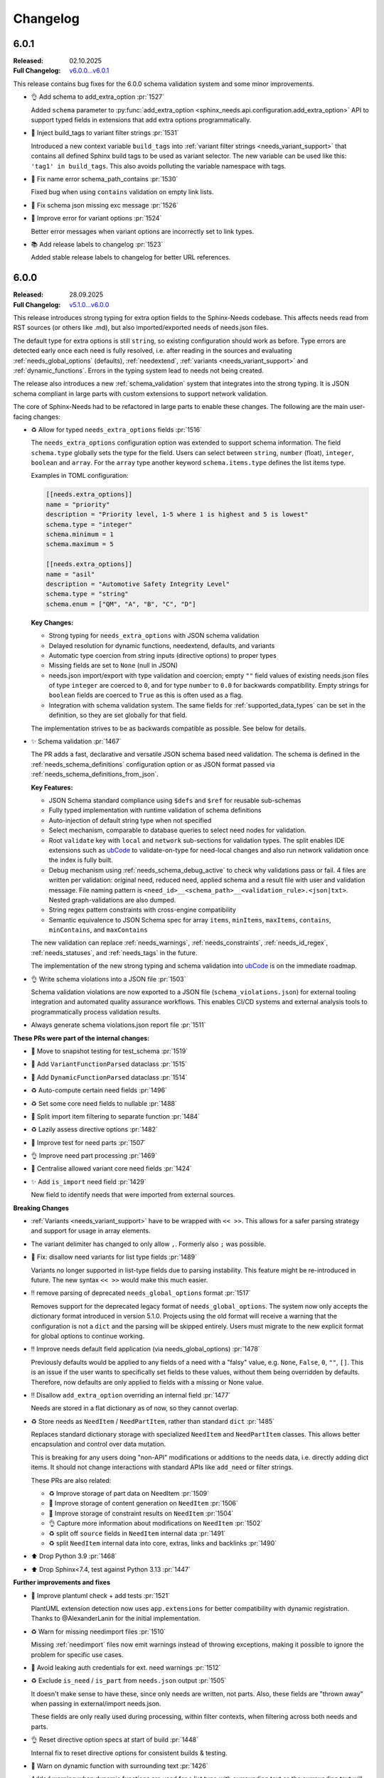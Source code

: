 .. _ubCode: https://ubcode.useblocks.com/

.. _changelog:

Changelog
=========

.. _`release:6.0.1`:

6.0.1
-----

:Released: 02.10.2025
:Full Changelog: `v6.0.0...v6.0.1 <https://github.com/useblocks/sphinx-needs/compare/6.0.0...02eb6e771a6cc39cc8875c9a77520c02135cc084>`__

This release contains bug fixes for the 6.0.0 schema validation system and some minor improvements.

- 👌 Add schema to add_extra_option :pr:`1527`

  Added ``schema`` parameter to
  :py:func:`add_extra_option <sphinx_needs.api.configuration.add_extra_option>`
  API to support typed fields in extensions that add extra options programmatically.

- 🐛 Inject build_tags to variant filter strings :pr:`1531`

  Introduced a new context variable ``build_tags`` into
  :ref:`variant filter strings <needs_variant_support>` that contains
  all defined Sphinx build tags to be used as variant selector.
  The new variable can be used like this: ``'tag1' in build_tags``.
  This also avoids polluting the variable namespace with tags.

- 🐛 Fix name error schema_path_contains :pr:`1530`

  Fixed bug when using ``contains`` validation on empty link lists.

- 🔧 Fix schema json missing exc message :pr:`1526`
- 🔧 Improve error for variant options :pr:`1524`

  Better error messages when variant options are incorrectly set to link types.

- 📚 Add release labels to changelog :pr:`1523`

  Added stable release labels to changelog for better URL references.

.. _`release:6.0.0`:

6.0.0
-----

:Released: 28.09.2025
:Full Changelog: `v5.1.0...v6.0.0 <https://github.com/useblocks/sphinx-needs/compare/5.1.0...fc765b4ea6fdf79ad146cf2ce66e084178de3a9f>`__

This release introduces strong typing for extra option fields to the Sphinx-Needs codebase.
This affects needs read from RST sources (or others like .md), but also imported/exported needs
of needs.json files.

The default type for extra options is still ``string``, so existing configuration should work
as before. Type errors are detected early once each need is fully resolved, i.e. after
reading in the sources and evaluating :ref:`needs_global_options` (defaults),
:ref:`needextend`, :ref:`variants <needs_variant_support>` and :ref:`dynamic_functions`.
Errors in the typing system lead to needs not being created.

The release also introduces a new :ref:`schema_validation` system that integrates
into the strong typing. It is JSON schema compliant in large parts with custom extensions
to support network validation.

The core of Sphinx-Needs had to be refactored in large parts to enable these changes.
The following are the main user-facing changes:

- ♻️ Allow for typed ``needs_extra_options`` fields :pr:`1516`

  The ``needs_extra_options`` configuration option was extended to support schema information.
  The field ``schema.type`` globally sets the type for the field. Users can select between
  ``string``, ``number`` (float), ``integer``, ``boolean`` and ``array``. For the ``array`` type
  another keyword ``schema.items.type`` defines the list items type.

  Examples in TOML configuration:

  .. code-block:: toml

     [[needs.extra_options]]
     name = "priority"
     description = "Priority level, 1-5 where 1 is highest and 5 is lowest"
     schema.type = "integer"
     schema.minimum = 1
     schema.maximum = 5

     [[needs.extra_options]]
     name = "asil"
     description = "Automotive Safety Integrity Level"
     schema.type = "string"
     schema.enum = ["QM", "A", "B", "C", "D"]

  **Key Changes:**

  - Strong typing for ``needs_extra_options`` with JSON schema validation
  - Delayed resolution for dynamic functions, needextend, defaults, and variants
  - Automatic type coercion from string inputs (directive options) to proper types
  - Missing fields are set to ``None`` (null in JSON)
  - needs.json import/export with type validation and coercion; empty ``""`` field values
    of existing needs.json files of type ``integer`` are coerced to ``0``, and for
    type ``number`` to ``0.0`` for backwards compatibility. Empty strings for ``boolean``
    fields are coerced to ``True`` as this is often used as a flag.
  - Integration with schema validation system. The same fields for :ref:`supported_data_types`
    can be set in the definition, so they are set globally for that field.

  The implementation strives to be as backwards compatible as possible. See below for details.

- ✨ Schema validation :pr:`1467`

  The PR adds a fast, declarative and versatile JSON schema based need validation.
  The schema is defined in the :ref:`needs_schema_definitions` configuration option or
  as JSON format passed via :ref:`needs_schema_definitions_from_json`.

  **Key Features:**

  - JSON Schema standard compliance using ``$defs`` and ``$ref`` for reusable sub-schemas
  - Fully typed implementation with runtime validation of schema definitions
  - Auto-injection of default string type when not specified
  - Select mechanism, comparable to database queries to select need nodes for validation.
  - Root ``validate`` key with ``local`` and ``network`` sub-sections for validation types.
    The split enables IDE extensions such as `ubCode`_ to validate-on-type for need-local
    changes and also run network validation once the index is fully built.
  - Debug mechanism using :ref:`needs_schema_debug_active` to check why validations pass or fail.
    4 files are written per validation: original need, reduced need, applied schema and
    a result file with user and validation message. File naming pattern is
    ``<need_id>__<schema_path>__<validation_rule>.<json|txt>``. Nested graph-validations are also
    dumped.
  - String regex pattern constraints with cross-engine compatibility
  - Semantic equivalence to JSON Schema spec for array ``items``, ``minItems``, ``maxItems``,
    ``contains``, ``minContains``, and ``maxContains``

  The new validation can replace :ref:`needs_warnings`, :ref:`needs_constraints`,
  :ref:`needs_id_regex`, :ref:`needs_statuses`, and :ref:`needs_tags` in the future.

  The implementation of the new strong typing and schema validation into `ubCode`_ is on the
  immediate roadmap.

- 👌 Write schema violations into a JSON file :pr:`1503`

  Schema validation violations are now exported to a JSON file (``schema_violations.json``)
  for external tooling integration and automated quality assurance workflows. This enables
  CI/CD systems and external analysis tools to programmatically process validation results.

- Always generate schema violations.json report file :pr:`1511`

**These PRs were part of the internal changes:**

- 🧪 Move to snapshot testing for test_schema :pr:`1519`
- 🔧 Add ``VariantFunctionParsed`` dataclass :pr:`1515`
- 🔧 Add ``DynamicFunctionParsed`` dataclass :pr:`1514`
- ♻️ Auto-compute certain need fields :pr:`1496`
- ♻️ Set some core need fields to nullable :pr:`1488`
- 🔧 Split import item filtering to separate function :pr:`1484`
- ♻️ Lazily assess directive options :pr:`1482`
- 🧪 Improve test for need parts :pr:`1507`
- 👌 Improve need part processing :pr:`1469`
- 🔧 Centralise allowed variant core need fields :pr:`1424`
- ✨ Add ``is_import`` need field :pr:`1429`

  New field to identify needs that were imported from external sources.

**Breaking Changes**

- :ref:`Variants <needs_variant_support>` have to be wrapped with ``<< >>``. This allows
  for a safer parsing strategy and support for usage in array elements.
- The variant delimiter has changed to only allow ``,``. Formerly also ``;`` was possible.
- 🐛 Fix: disallow need variants for list type fields :pr:`1489`

  Variants no longer supported in list-type fields due to parsing instability.
  This feature might be re-introduced in future.
  The new syntax ``<< >>`` would make this much easier.

- ‼️ remove parsing of deprecated ``needs_global_options`` format :pr:`1517`

  Removes support for the deprecated legacy format of
  ``needs_global_options``. The system now only accepts the dictionary format
  introduced in version 5.1.0. Projects using the old format will receive a warning
  that the configuration is not a ``dict`` and the parsing will be skipped entirely.
  Users must migrate to the new explicit format for global options to continue working.

- ‼️ Improve needs default field application (via needs_global_options) :pr:`1478`

  Previously defaults would be applied to any fields of a need with a "falsy" value,
  e.g. ``None``, ``False``, ``0``, ``""``, ``[]``. This is an issue if the user wants to
  specifically set fields to these values, without them being overridden by defaults.
  Therefore, now defaults are only applied to fields with a missing or None value.

- ‼️ Disallow ``add_extra_option`` overriding an internal field :pr:`1477`

  Needs are stored in a flat dictionary as of now, so they cannot overlap.

- ♻️ Store needs as ``NeedItem`` / ``NeedPartItem``, rather than standard ``dict`` :pr:`1485`

  Replaces standard dictionary storage with specialized ``NeedItem`` and ``NeedPartItem`` classes.
  This allows better encapsulation and control over data mutation.

  This is breaking for any users doing "non-API" modifications or additions to the needs data,
  i.e. directly adding dict items.
  It should not change interactions with standard APIs like ``add_need`` or filter strings.

  These PRs are also related:

  - ♻️ Improve storage of part data on NeedItem :pr:`1509`
  - 🔧 Improve storage of content generation on ``NeedItem`` :pr:`1506`
  - 🔧 Improve storage of constraint results on ``NeedItem`` :pr:`1504`
  - 👌 Capture more information about modifications on ``NeedItem`` :pr:`1502`
  - ♻️ split off ``source`` fields in ``NeedItem`` internal data :pr:`1491`
  - ♻️ split ``NeedItem`` internal data into core, extras, links and backlinks :pr:`1490`

- ⬆️ Drop Python 3.9 :pr:`1468`
- ⬆️ Drop Sphinx<7.4, test against Python 3.13 :pr:`1447`

**Further improvements and fixes**

- 🔧 Improve plantuml check + add tests :pr:`1521`

  PlantUML extension detection now uses ``app.extensions`` for better compatibility with dynamic
  registration. Thanks to @AlexanderLanin for the initial implementation.

- ♻️ Warn for missing needimport files :pr:`1510`

  Missing :ref:`needimport` files now emit warnings instead of throwing exceptions, making
  it possible to ignore the problem for specific use cases.

- 🐛 Avoid leaking auth credentials for ext. need warnings :pr:`1512`
- ♻️ Exclude ``is_need`` / ``is_part`` from ``needs.json`` output :pr:`1505`

  It doesn't make sense to have these, since only needs are written, not parts.
  Also, these fields are "thrown away" when passing in external/import needs.json.

  These fields are only really used during processing, within filter contexts, when filtering
  across both needs and parts.

- 👌 Reset directive option specs at start of build :pr:`1448`

  Internal fix to reset directive options for consistent builds & testing.

- 🐛 Warn on dynamic function with surrounding text :pr:`1426`

  Added warning when dynamic functions are used for a list type with surrounding text
  as the surrounding text will be silently ignored.

- Allow ``collapse`` and ``hide`` in ``needs_global_options`` :pr:`1456`
- 🔧 Allow template global_options :pr:`1454`
- 👌 Re-allow dynamic functions for ``layout`` field :pr:`1423`
- 🔧 Allow pre/post template ``global_options`` :pr:`1428`

**Minor documentation updates**

- 📚 Clarify c.this_doc() for needextend :pr:`1475`
- 📚 Fix needs_extra_links name :pr:`1501`
- 📚 Format configuration.rst :pr:`1473`
- 📚 Fix escape sequences :pr:`1470`

**Infrastructure**

- 🔧 benchmark group non win32 :pr:`1450`
- 🐛 Fix cyclic imports :pr:`1443`
- 🔧 Added yamlfmt pre-commit :pr:`1446`
- 🔧 Use ubuntu-latest in CI :pr:`1439`
- 📚 update tox version to py39 :pr:`1438`

.. _`release:5.1.0`:

5.1.0
-----

:Released: 06.03.2025
:Full Changelog: `v5.0.0...v5.1.0 <https://github.com/useblocks/sphinx-needs/compare/5.0.0...9ad91a92c68899f750081f6d683473080a567cad>`__

The :ref:`needs_global_options` configuration option has been updated to a new format,
to be more explicit and to allow for future improvements :pr:`1413`.
The old format is currently still supported, but will emit a warning.
Additionally, checks are put in place to ensure that the keys used are from the allowed set (:pr:`1410`).:

- any ``needs_extra_options`` field
- any ``needs_extra_links`` field
- ``status``
- ``layout``
- ``style``
- ``tags``
- ``constraints``

.. code-block:: python
   :caption: Old format

   needs_global_options = {
      "field1": "a",
      "field2": ("a", 'status == "done"'),
      "field3": ("a", 'status == "done"', "b"),
      "field4": [
         ("a", 'status == "done"'),
         ("b", 'status == "ongoing"'),
         ("c", 'status == "other"', "d"),
      ],
   }

.. code-block:: python
   :caption: New format

   needs_global_options = {
      "field1": {"default": "a"},
      "field2": {"predicates": [('status == "done"', "a")]},
      "field3": {
         "predicates": [('status == "done"', "a")],
         "default": "b",
      },
      "field4": {
         "predicates": [
               ('status == "done"', "a"),
               ('status == "ongoing"', "b"),
               ('status == "other"', "c"),
         ],
         "default": "d",
      },
   }

.. _`release:5.0.0`:

5.0.0
-----

:Released: 18.02.2025
:Full Changelog: `v4.2.0...v5.0.0 <https://github.com/useblocks/sphinx-needs/compare/4.2.0...5.0.0>`__

This release includes a number of changes,
to bring more clarity to the needs data structure and post-processing steps.
In most cases it should not be breaking,
but may be in some corner cases.

- ✨ Add ``c.this_doc()`` check for use in directive ``:filter:`` option :pr:`1393` and :pr:`1405`

  This allows for filtering of needs only in the same document as the
  directive itself, e.g.

  .. code-block:: rst

    .. needextend:: c.this_doc() and status is None
       :status: open

  This works for all common filtered directives, see :ref:`filter_current_page`

- ♻️ Remove ``full_title`` need field and only trim generated titles :pr:`1407`

  The existence of both ``title`` and ``full_title`` is confusing and unnecessary (in most cases these are equal), and so ``full_title`` is removed.

  Trimming (when :ref:`needs_max_title_length` is set) is now only applied to auto-generated titles,
  as per the documentation in :ref:`needs_title_from_content`

- ♻️ Make ``needextend`` argument declarative :pr:`1391`

  The argument for ``needextend`` can refer to either a single need ID or
  filter function.
  Currently, the format cannot be known until all needs have been
  processed, and it is resolved during post-processing.
  This is problematic for (a) user readability, (b) improving processing
  performance and issue feedback

  This PR slightly modifies the argument processing to allow for two
  "explicit" formats:

  - ``<ID>``, if the argument is enclosed in ``<>`` it is always processed as a single ID
  - ``"filter string"``, if the argument is enclosed in ``""`` it is always processed as a filter string

  See :ref:`needextend` for more information.

- ♻️ Remove back link manipulation from ``needextend`` :pr:`1386`

  Back links are computed at the end of the need post-processing, after
  ``needextend`` have been applied.

  Back links should always be in-sync with forward links, therefore it
  doesn't make sense to modify back links in this way.

- ♻️ Do not process dynamic functions on internal need fields :pr:`1387` and :pr:`1406`

  For most "internal" need fields it does not make sense that these would
  be dynamic, and anyway this would fail since their values are not string
  types.

  Dynamic function processing is now skipped, for core fields that
  should not be altered by the user.
  The following fields are allowed to contain dynamic functions:

  - ``status``
  - ``tags``
  - ``style``
  - ``constraints``
  - all ``needs_extra_options``
  - all ``needs_extra_links``
  - all ``needs_global_options``

- ♻️ Remove ``delete`` from internal needs and ``needs.json`` :pr:`1347`

  The ``:delete:`` option on a need directive deletes a need before
  creating/storing it, therefore it is impossible for it to be
  anything other than ``False``.
  Storing the field on a need is misleading, because it suggests that the
  need will be deleted, which is not possible with the current sphinx-needs logic.

- 👌 Add type warnings of extra options in external/import reads :pr:`1389`

  Currently, the value of all extra options is expected to be a string;
  other types are not supported in various aspects of sphinx-needs (such
  as ``needextend``, dynamic functions and filtering), and in-fact are
  already silently converted to strings during the reads.

  The warnings ``needs.mistyped_external_values`` and ``needs.mistyped_import_values`` are added for non-string values,
  for ``needs_external_needs`` and ``needimport`` sources respectively.

- 🔧 Synchronize list splitting behaviour in ``need`` and ``needextend`` directives :pr:`1385`

.. _`release:4.2.0`:

4.2.0
-----

:Released: 07.01.2025
:Full Changelog: `v4.1.0...v4.2.0 <https://github.com/useblocks/sphinx-needs/compare/4.1.0...4.2.0>`__

- ⬆️ Drop Python 3.8 and Sphinx 6
- ✨ Add :ref:`needs_import_keys` configuration :pr:`1379`
- 👌 Allow ``filter-func`` in ``needpie`` to have multiple dots in the import path :pr:`1350`
- 🐛 Make external paths relative to ``confdir``, not ``srcdir`` :pr:`1378`
- 🔧 Release needs data mutation lock at end of process :pr:`1359`
- 🔧 Add ``lineno`` to default output of ``needs.json`` :pr:`1346`

.. _`release:4.1.0`:

4.1.0
-----

:Released: 28.10.2024
:Full Changelog: `v4.0.0...v4.1.0 <https://github.com/useblocks/sphinx-needs/compare/4.0.0...4.1.0>`__

New
...

- ✨ Add `needs_from_toml` configuration :pr:`1337`

  Configuration can now be loaded from a TOML file, using the `needs_from_toml` configuration option.
  See :ref:`needs_from_toml` for more information.

- ✨ Allow configuring description of extra options in ``needs_extra_options`` :pr:`1338`

  The ``needs_extra_options`` configuration option now supports dict items with a ``name`` and ``description`` key,
  See :ref:`needs_extra_options` for more information.

Fixes
.....

- 🐛 Fix clickable links to needs in ``needflow``, when using the ``graphviz`` engine :pr:`1339`
- 🐛 Allow sphinx-needs to run without ``sphinxcontrib.plantuml`` installed :pr:`1328`
- 🔧 Remove some internal fields from needs layout :pr:`1330`
- 🔧 Merge defaults into user-defined configuration earlier (to avoid sphinx warnings) :pr:`1341`

.. _`release:4.0.0`:

4.0.0
-----

:Released: 09.10.2024
:Full Changelog: `v3.0.0...v4.0.0 <https://github.com/useblocks/sphinx-needs/compare/3.0.0...4.0.0>`__

Breaking Changes
................

This commit contains a number of breaking changes:

Improvements to filtering at scale
~~~~~~~~~~~~~~~~~~~~~~~~~~~~~~~~~~

For large projects, the filtering of needs in analytical directives such as :ref:`needtable`, :ref:`needuml`, etc, can be slow due to
requiring an ``O(N)`` scan of all needs to determine which to include.

To address this, the storage of needs has been refactored to allow for pre-indexing of common need keys, such as ``id``, ``status``, ``tags``, etc, after the read/collection phase.
Filter strings such as ``id == "my_id"`` are then pre-processed to take advantage of these indexes and allow for ``O(1)`` filtering of needs, see the :ref:`filter_string_performance` section for more information.

This change has required changes to the internal API and stricter control on the access to and modification of need data, which may affect custom extensions that modified needs data directly:

- Access to internal data from the Sphinx `env` object has been made private
- Needs data during the write phase is exposed with either the read-only :class:`.NeedsView` or :class:`.NeedsAndPartsListView`, depending on the context.
- Access to needs data, during the write phase, can now be achieved via :func:`.get_needs_view`
- Access to mutable needs should generally be avoided outside of the formal means, but for back-compatibility the following :external+sphinx:ref:`Sphinx event callbacks <events>` are now available:

  - ``needs-before-post-processing``: callbacks ``func(app, needs)`` are called just before the needs are post-processed (e.g. processing dynamic functions and back links)
  - ``needs-before-sealing``: callbacks ``func(app, needs)`` just after post-processing, and before the needs are changed to read-only

Additionally, to identify any long running filters,
the :ref:`needs_uml_process_max_time`, :ref:`needs_filter_max_time` and :ref:`needs_debug_filters` configuration options have been added.

Key changes were made in: 

- ♻️ Replace need dicts/lists with views (with fast filtering) in :pr:`1281`
- 🔧 split ``filter_needs`` func by needs type in :pr:`1276`
- 🔧 Make direct access to ``env`` attributes private in :pr:`1310`
- 👌 Move sorting to end of ``process_filters`` in :pr:`1257`
- 🔧 Improve ``process_filters`` function in :pr:`1256`
- 🔧 Improve internal API for needs access in :pr:`1255`
- 👌 Add ``needs_uml_process_max_time`` configuration in :pr:`1314`
- ♻️ Add ``needs_filter_max_time`` / ``needs_debug_filters``, deprecate ``export_id`` in :pr:`1309`

Improved warnings
~~~~~~~~~~~~~~~~~

sphinx-needs is designed to be durable and only except when absolutely necessary.
Any non-fatal issues during the build are logged as Sphinx warnings.
The warnings types have been improved and stabilised to provide more information and context, see :ref:`config-warnings` for more information.

Additionally, the :func:`.add_need` function will now only raise the singular exception :class:`.InvalidNeedException` for all need creation issues.

Key changes were made in:

- 👌 Warn on unknown need keys in external/import sources in :pr:`1316`
- ♻️  Extract ``generate_need`` from ``add_need`` & consolidate warnings in :pr:`1318`

Improved ``needs.json``
~~~~~~~~~~~~~~~~~~~~~~~

A  number of output need fields have been changed, to simplify the output.
Key changes were made in:

- 🔧  change type of need fields with ``bool | None`` to just ``bool`` in :pr:`1293`
- ♻️ Remove ``target_id`` core need field in :pr:`1315`
- ♻️ Output ``content`` in ``needs.json`` not ``description`` in :pr:`1312`
- 👌 Add ``creator`` key to ``needs.json`` in :pr:`1311`

Replacement of ``[[...]]`` and ``need_func`` in need content
~~~~~~~~~~~~~~~~~~~~~~~~~~~~~~~~~~~~~~~~~~~~~~~~~~~~~~~~~~~~

The parsing of the ``[[...]]`` dynamic function syntax in need content could cause confusion and unexpected behaviour.
This has been deprecated in favour of the new, more explicit :ref:`ndf role <ndf>`, which also deprecates the ``need_func`` role.

See :pr:`1269` and :pr:`1266` for more information.

Removed deprecation
~~~~~~~~~~~~~~~~~~~

The deprecated ``needfilter`` directive is now removed (:pr:`1308`)

New and improved features
.........................

- ✨ add ``tags`` option for ``list2need`` directive in :pr:`1296`
- ✨ Add ``ids`` option for ``needimport`` in :pr:`1292`
- 👌 Allow ``ref`` in ``needuml`` to handle need parts in :pr:`1222`
- 👌 Improve parsing of need option lists with dynamic functions in :pr:`1272`
- 👌 Improve warning for needextract incompatibility with external needs in :pr:`1325`
- 🔧 Set ``env_version`` for sphinx extension in :pr:`1313`

Bug Fixes
.........

- 🐛 Fix removal of ``Needextend`` nodes in :pr:`1298`
- 🐛 Fix ``usage`` numbers  in ``needreport`` in :pr:`1285`
- 🐛 Fix ``parent_need`` propagation from external/imported needs in :pr:`1286`
- 🐛 Fix ``need_part`` with multi-line content in :pr:`1284`
- 🐛 Fix dynamic functions in ``needextract`` need in :pr:`1273`
- 🐛 Disallow dynamic functions ``[[..]]`` in literal content in :pr:`1263`
- 🐛 fix parts defined in nested needs in :pr:`1265`
- 🐛 Handle malformed ``filter-func`` option value in :pr:`1254`
- 🐛 Pass ``needs`` to ``highlight`` filter of ``graphviz`` `needflow` in :pr:`1274`
- 🐛 Fix parts title for ``needflow`` with ``graphviz`` engine in :pr:`1280`
- 🐛 Fix ``need_count`` division by 0 in :pr:`1324`

.. _`release:3.0.0`:

3.0.0
-----

:Released: 28.08.2024
:Full Changelog: `v2.1.0...v3.0.0 <https://github.com/useblocks/sphinx-needs/compare/2.1.0...59cc6bf>`__

This release includes a number of new features and improvements, as well as some bug fixes.

Updated dependencies
....................

- sphinx: ``>=5.0,<8`` to ``>=6.0,<9``
- requests: ``^2.25.1`` to ``^2.32``
- requests-file: ``^1.5.1`` to ``^2.1``
- sphinx-data-viewer: ``^0.1.1`` to ``^0.1.5``

Documentation and CSS styling
..............................

The documentation theme has been completely updated, and a tutorial added.

To improve ``sphinx-needs`` compatibility across different Sphinx HTML themes,
the CSS for needs etc has been modified substantially, and so,
if you have custom CSS for your needs, you may need to update it.

See :ref:`install_theme` for more information on how to setup CSS for different themes,
and :pr:`1178`, :pr:`1181`, :pr:`1182` and :pr:`1184` for the changes.

``needflow`` improvements
..........................

The use of `Graphviz <https://graphviz.org/>`__ as the underlying engine for `needflow` diagrams, in addition to the default `PlantUML <http://plantuml.com>`__,
is now allowed via the global :ref:`needs_flow_engine` configuration option, or the per-diagram :ref:`engine <needflow_engine>` option.

The intention being to simplify and improve performance of graph builds, since ``plantuml`` has issues with JVM initialisation times and reliance on a third-party sphinx extension.

See :ref:`needflow` for more information,
and :pr:`1235` for the changes.

additional improvements:

- ✨ Allow setting an ``alt`` text for ``needflow`` images
- ✨ Allow creating a ``needflow`` from a ``root_id`` in :pr:`1186`
- ✨ Add ``border_color`` option for ``needflow`` in :pr:`1194`

``needs.json`` improvements
............................

A ``needs_schema`` is now included in the ``needs.json`` file (per version), which is a JSON schema for the data structure of a single need.

This includes defaults for each field, and can be used in combination with the :ref:`needs_json_remove_defaults` configuration option to remove these defaults from each individual need.

Together with the new automatic minifying of the ``needs.json`` file, this can reduce the file size by down to 1/8th of its previous size.

The :ref:`needs_json_exclude_fields` configuration option can also be used to modify the excluded need fields from the ``needs.json`` file,
and backlinks are now included in the ``needs.json`` file by default.

See :ref:`needs_builder_format` for more information,
and :pr:`1230`, :pr:`1232`, :pr:`1233` for the changes.

Additionally, the ``content_node``, ``content_id`` fields are removed from the internal need data structure (see :pr:`1241` and :pr:`1242`).

Additional improvements
.......................

- 👌 Capture filter processing times when using ``needs_debug_measurement=True`` in :pr:`1240`
- 👌 Allow ``style`` and ``color`` fields to be omitted for ``needs_types`` items and a default used in :pr:`1185`
- 👌 Allow ``collapse`` / ``delete`` / ``jinja_content`` directive options to be flags in :pr:`1188`
- 👌 Improve ``need-extend``; allow dynamic functions in lists in :pr:`1076`
- 👌 Add collapse button to ``clean_xxx`` layouts in :pr:`1187`

- 🐛 fix warnings for duplicate needs in parallel builds in :pr:`1223`
- 🐛 Fix rendering of ``needextract`` needs and use warnings instead of exceptions in :pr:`1243` and :pr:`1249`

.. _`release:2.1.0`:

2.1.0
-----

:Released: 08.05.2024
:Full Changelog: `v2.0.0...v2.1.0 <https://github.com/useblocks/sphinx-needs/compare/2.0.0...2.1.0>`__

Improvements
............

- 👌 Default to warning for missing ``needextend`` ID in :pr:`1066`
- 👌 Make ``needtable`` titles more permissive in :pr:`1102`
- 👌 Add ``filter_warning`` directive option, to replace default warning text in :pr:`1093`
- 👌 Improve and test github ``needservice`` directive in :pr:`1113`
- 👌 Improve warnings for invalid filters (add source location and subtype) in :pr:`1128`
- 👌 Exclude external needs from ``needs_id_regex`` check in :pr:`1108`
- 👌 Fail and emit warning on filters that do not return a boolean result in :pr:`964`
- 👌 Improve ``Need`` node creation and content parsing in :pr:`1168`
- 👌 Add loading message to ``permalink.html`` in :pr:`1081`
- 👌 Remove hard-coding of ``completion`` and ``duration`` need fields in :pr:`1127`

Bug fixes
.........

- 🐛 Image layout function in :pr:`1135`
- 🐛 Centralise splitting of need ID in :pr:`1101`
- 🐛 Centralise need missing link reporting in :pr:`1104`

Internal improvements
......................

- 🔧 Use future annotations in all modules in :pr:`1111`
- 🔧 Replace black/isort/pyupgrade/flake8 with ruff in :pr:`1080`

- 🔧 Add better typing for ``extra_links`` config variable in :pr:`1131`
- 🔧 Centralise need parts creation and strongly type needs in :pr:`1129`
- 🔧 Fix typing of need docname/lineno in :pr:`1134`
- 🔧 Type ``ExternalSource`` config dict in :pr:`1115`
- 🔧 Enforce type checking in ``needuml.py`` in :pr:`1116`
- 🔧 Enforce type checking in ``api/need.py`` in :pr:`1117`
- 🔧 Add better typing for ``global_options`` config variable in :pr:`1120`

- 🔧 Move dead link need fields to internals in :pr:`1119`
- 🔧 Remove usage of ``hide_status`` and ``hide_tags`` in :pr:`1130`
- 🔧 Remove ``hidden`` field from ``extra_options`` in :pr:`1124`
- 🔧 Remove ``constraints`` from ``extra_options`` in :pr:`1123`
- 🔧 Remove use of deprecated ``needs_extra_options`` as ``dict`` in :pr:`1126`

.. _`release:2.0.0`:

2.0.0
-----

:Released: 13.11.2023
:Full Changelog: `1.3.0...v2.0.0 <https://github.com/useblocks/sphinx-needs/compare/1.3.0...faba19e>`__

This release is focussed on improving the internal code-base and its build time performance, as well as improved build warnings and other functionality improvements / fixes.  

Changed
.......

* Add Sphinx 7 support and drop Python 3.7 (:pr:`1056`).
  Sphinx 5, 6, 7 and Python 3.8 to 3.11 are now fully supported and tested.
* The ``matplotlib`` dependency (for ``needbar`` and ``needpie`` plots) is now optional, and should be installed with ``sphinx-needs[plotting]``, see :ref:`installation`  (:pr:`1061`)
* The ``NeedsBuilder`` format name is changed to ``needs`` (:pr:`978`)

New
...

* Added Builder :ref:`needs_id_builder` and config option :ref:`needs_build_json_per_id` in ``conf.py`` (:pr:`960`)
* Added ``needs_reproducible_json`` config option for the needs builder, see :ref:`needs_build_json` (:pr:`1065`)
* Added error messages for constraint failures (:pr:`1036`)

Improved
........

Performance: 

* General performance improvement (up to 50%) and less memory consumption (~40%).
* ``external_needs`` now uses cached templates to save generation time.
* Improved performance for :ref:`needextend` with single needs.
* Improved performance by memoizing the inline parse in ``build_need`` (:pr:`968`)
* Remove ``deepcopy`` of needs data (:pr:`1033`)
* Optimize ``needextend`` filter_needs usage (:pr:`1030`)
* Improve performance of needs builders by skipping document post-transforms (:pr:`1054`)

Other:

* Improve sphinx warnings (:pr:`975`, :pr:`982`)
  All warnings are now suffixed with ``[needs]``, and can be suppressed (see `suppress_warnings <https://www.sphinx-doc.org/en/master/usage/configuration.html#confval-suppress_warnings>`_)
* Improve logging for static file copies (:pr:`992`)
* Improve removal of hidden need nodes (:pr:`1013`)
* Improve ``process_constraints`` function (:pr:`1015`)
* Allow ``needextend`` directive to use dynamic functions (:pr:`1052`)
* Remove some unnecessary keys from output ``needs.json`` (:pr:`1053`)

Fixed
.....

* Fix gantt chart rendering (:pr:`984`)
* Fix ``execute_func`` (:pr:`994`)
* Fix adding sections to hidden needs (:pr:`995`)
* Fix ``NeedImport`` logic (:pr:`1006`)
* Fix creation of need title nodes (:pr:`1008`)
* Fix logic for ``process_needextend`` function (:pr:`1037`)
* Fix usage of reST syntax in prefix parameter of meta (:pr:`1046`)

Internal
........

* 🔧 Centralise access to sphinx-needs config to ``NeedsSphinxConfig``  (:pr:`998`)
* 🔧 Centralise sphinx ``env`` data access to ``SphinxNeedsData`` (:pr:`987`)
* 🔧 Consolidate needs data post-processing into ``post_process_needs_data`` function  (:pr:`1039`)
* 🔧 Add strict type checking (:pr:`1000`, :pr:`1002`, :pr:`1042`)
* 🔧 Replace ``Directive`` with ``SphinxDirective`` (:pr:`986`)
* 🔧 Remove ``unwrap`` function (:pr:`1017`)
* 🔧 Add ``remove_node_from_tree`` utility function (:pr:`1063`)
* ♻️ Refactor needs post-processing function signatures (:pr:`1040`)

* 📚 Simplify Sphinx-Needs docs builds (:pr:`972`)
* 📚 Always use headless plantuml (:pr:`983`)
* 📚 Add intersphinx (:pr:`991`)
* 📚 Add outline of extension logic (:pr:`1012`)
* 📚 Fixed extra links example (:pr:`1016`)

* 🧪 Remove boilerplate from test build ``conf.py`` files (:pr:`989`, :pr:`990`)
* 🧪 Add headless java to test builds (:pr:`988`)
* 🧪 Add snapshot testing (:pr:`1019`, :pr:`1020`, :pr:`1059`)
* 🧪 Make documentation builds fail on warnings (:pr:`1005`)
* 🧪 Add testing of JS scripts using Cypress integrated into PyTest (:pr:`1051`)
* 🧪 Add code coverage to CI testing (:pr:`1067`)

.. _`release:1.3.0`:

1.3.0
-----
Released: 16.08.2023

* Improvement: Configuration option :ref:`needs_debug_measurement` added, which creates a runtime report
  for debugging purposes.
  (:pr:`917`)
* Bugfix: Replace hardcoded `index` with config value `root_doc`.
  (:pr:`877`)
* Bugfix: Fix unbounded memory usage in pickle environment.
  (:pr:`912`)
* Bugfix: Supports "None" body in Github services.
  (:issue:`903`)
* Removed esbonio for :ref:`ide`.
* Removed configuration option **needs_ide_snippets_id** to support custom need ID for :ref:`ide` snippets.
* Removed configuration **needs_ide_directive_snippets** to support custom directive snippets for IDE features.
* Provided new IDE support option: VsCode extension
  `Sphinx-Needs-VsCode <https://marketplace.visualstudio.com/items?itemName=useblocks.sphinx-needs-vscode>`_.
* Improvement: Added configuration option :ref:`needs_report_dead_links`, which can deactivate log messages of
  outgoing dead links.
  (:issue:`920`)
* Improvement: Configuration option :ref:`needs_allow_unsafe_filters` added, which allows unsafe filter for
  :ref:`filter_func`.
  (:issue:`831`)

.. _`release:1.2.2`:

1.2.2
-----
Released: 08.02.2023

* Bugfix: Changed needed version of jsonschema-lib to be not so strict.
  (:pr:`871`)

.. _`release:1.2.1`:

1.2.1
-----
Released: 08.02.2023

* Bugfix: Fixed pygls version compatibility.
  (:pr:`867`,
  :pr:`865`)

.. _`release:1.2.0`:

1.2.0
-----
Released: 24.01.2023

* Bugfix: Allowing newer versions of jsonschema.
  (:pr:`848`)
* Improvement: Adds :ref:`list2need` directive, which allows to create simple needs from list.
  (:issue:`854`)

.. _`release:1.1.1`:

1.1.1
-----
Released: 21.12.2022

* Bugfix: Removed outdated JS codes that handles the collapse button.
  (:issue:`840`)
* Improvement: Write autogenerated images into output folder
  (:issue:`413`)
* Improvement: Added vector output support to need figures.
  (:issue:`815`).
* Improvement: Introduce the jinja function `ref` for :ref:`needuml`.
  (:issue:`789`)
* Bugfix: Needflow fix bug in child need handling.
  (:issue:`785`).
* Bugfix: Needextract handles image and download directives correctly.
  (:issue:`818`).
* Bugfix: Needextract handles substitutions correctly.
  (:issue:`835`).

.. _`release:1.1.0`:

1.1.0
-----
Released: 22.11.2022

* Bugfix: Expand/Collapse button does not work.
  (:issue:`795`).
* Bugfix: `singlehtml` and `latex` related builders are working again.
  (:issue:`796`).
* Bugfix: Needextend throws the same information 3 times as part of a single warning.
  (:issue:`747`).
* Improvement: Memory consumption and runtime improvements
  (:issue:`790`).
* Improvement: Obfuscate HTTP authentication credentials from log output.
  (:issue:`759`)
* Bugfix: needflow: nested needs on same level throws PlantUML error.
  (:issue:`799`)

.. _`release:1.0.3`:

1.0.3
-----
Released: 08.11.2022


* Improvement: Fixed :ref:`needextend` error handling by adding a strict-mode option to it.
  (:issue:`747`)
* Improvement: Fixed issue with handling needs-variants by default.
  (:issue:`776`)
* Improvement: Performance fix needs processing.
  (:issue:`756`)
* Improvement: Performance fix for needflow.
  (:issue:`760`)
* Improvement: Fixed rendering issue with the debug layout.
  (:issue:`721`)
* Improvement: Added :ref:`needs_show_link_id`.
* Improvement: Supported arguments as filter string for :ref:`needextract`.
  (:issue:`688`)
* Improvement: Added :ref:`needs_render_context` configuration option which enables you to use custom data as the
  context when rendering Jinja templates or strings.
  (:issue:`704`)
* Improvement: Supported ``target_url`` for :ref:`needs_external_needs`.
  (:issue:`701`)
* Bugfix: Fixed needuml key shown in need meta data by providing internal need option `arch`.
  (:issue:`687`)
* Improvement: Included child needs inside their parent need for :ref:`needflow`.
  (:issue:`714`)
* Improvement: Supported generate need ID from title with :ref:`needs_id_from_title`.
  (:issue:`692`)
* Improvement: Supported download ``needs.json`` for :ref:`needimport`.
  (:issue:`715`)
* Bugfix: Fixed import() be included in needarch.
  (:issue:`730`)
* Bugfix: Needuml: uml() call circle leads to an exception :ref:`needarch_ex_loop`.
  (:issue:`731`)
* Improvement: needarch provide need() function to get "need data".
  (:issue:`732`)
* Improvement: needuml - flow() shall return plantuml text without newline.
  (:issue:`737`)
* Bugfix: Needuml used but "sphinxcontrib.plantuml" not installed leads to exception
  (:issue:`742`)
* Improvement: better documentation of mixing orientation and coloring in needs_extra_links
  (:issue:`764`)
* Bugfix: Needarch: Fixed import() function to work with new implemented flow() (#737).
  (:issue:`752`)
* Bugfix: Needtable: generate id for nodes.table
  (:issue:`434`)
* Improvement: Updated pantuml in test folder to same version as in doc folder
  (:issue:`765`)

.. _`release:1.0.2`:

1.0.2
-----
Released: 22.09.2022


* Improvement: Added support for variants handling for need options.
  (:issue:`671`)
* Improvement: Added Jinja support for need content via the :ref:`jinja_content` option.
  (:issue:`678`)
* Improvement: Added checks and warnings for :ref:`needimport` and :ref:`needs_external_needs`.
  (:issue:`624`)
* Improvement: Support for :ref:`needs_string_links` in :ref:`needtable`.
  (:issue:`535`)
* Improvement: Added `key` option for :ref:`needuml`.
* Bugfix: Removed default setting `allowmixing` for :ref:`needuml`.
  (:issue:`649`)
* Bugfix: Fixed the collapse button issue for needs including nested needs.
  (:issue:`659`)
* Bugfix: Fixed :ref:`needextract` filter options issue involved with :ref:`need_part`.
  (:issue:`651`)
* Improvement: Added `save` option for :ref:`needuml`.
* Improvement: Added builder :ref:`needumls_builder` and config option :ref:`needs_build_needumls` in `conf.py`.
* Improvement: Added `filter` function for :ref:`needuml`.
* Improvement: Renamed jinja function `need` to `flow` for :ref:`needuml`.
* Improvement: Added directive :ref:`needarch`.
* Improvement: Added configuration option **needs_ide_snippets_id** to support custom need ID for :ref:`ide` snippets.
* Improvement: Provides jinja function :ref:`needarch_jinja_import` for :ref:`needarch` to execute :ref:`needuml_jinja_uml`
  automatically for all the links defined in the need :ref:`need_links` options.
* Improvement: Added configuration **needs_ide_directive_snippets** to support custom directive snippets for IDE features.
  (:issue:`640`)
* Bugfix: Updated pip install URLs in Dockerfile.
  (:issue:`673`)
* Improvement: Providing IDE features support for **ide_myst**.

.. _`release:1.0.1`:

1.0.1
-----
Released: 11.07.2022

* Notice: **Sphinx <5.0 is no longer supported.**
* Notice: **Docutils <0.18.1 is no longer supported.**
* Improvement: Provides :ref:`needuml` for powerful, reusable Need objects.
* Improvement: Provides :ref:`needreport` for documenting configuration used in a **Sphinx-Needs** project's **conf.py**.
* Improvement: Provides initial support for Sphinx-Needs IDE language features.
  (:pr:`584`)
* Improvement: Support snippet for auto directive completion for Sphinx-Needs IDE language features.
* Improvement: Added `show_top_sum` to :ref:`Needbar <needbar>` and make it possible to rotate the bar labels.
  (:issue:`516`)
* Improvement: Added `needs_constraints` option. Constraints can be set for individual needs and describe properties
  a need has to meet.
* Improvement: Added customizable link text of :ref:`Need <needref>`.
  (`#439 <https://github.com/useblocks/sphinx-needs/discussions/439>`_)
* Bugfix: Fixed lsp needs.json path check.
  (:issue:`603`,
  :issue:`633`)
* Bugfix: Support embedded needs in embedded needs.
  (:issue:`486`)
* Bugfix: Correct references in :ref:`needtables <needtable>` to be external or internal instead of always external.
* Bugfix: Correct documentation and configuration in :ref:`need_tags` to *list* type.
* Bugfix: Handle overlapping labels in :ref:`needpie`.
  (:issue:`498`)
* Bugfix: :ref:`needimport` uses source-folder for relative path calculation (instead of confdir).

.. _`release:0.7.9`:

0.7.9
-----
Released: 10.05.2022

* Improvement: Add permanent link layout function.
  (:issue:`390`)
* Improvement: Support for **Sphinx-Needs** Docker Image.
  (:issue:`531`)
* Bugfix: :ref:`needextract` not correctly rendering nested :ref:`needs <need>`.
  (:issue:`329`)

.. _`release:0.7.8`:

0.7.8
-----
Released: 29.03.2022

* Improvement: Provides line number info for needs node.
  (:issue:`499`)
* Bugfix: :ref:`needpie` causing a crash in some cases on newer matplotlib versions.
  (:issue:`513`,
  :issue:`517`)
* Bugfix: :ref:`needpie` takes need-parts in account for filtering.
  (:issue:`514`)
* Bugfix: Empty and invalid ``need.json`` files throw user-friendly exceptions.
  (:issue:`441`)

.. _`release:0.7.7`:

0.7.7
-----
Released: 04.03.2022

* Bugfix: ``need`` role supporting lower and upper IDs.
  (:issue:`508`)
* Bugfix: Correct image registration to support build via Sphinx API.
  (:issue:`505`)
* Bugfix: Correct css/js file registration on windows.
  (:issue:`455`)

.. _`release:0.7.6`:

0.7.6
-----
Released: 28.02.2022

* Improvement: :ref:`filter_func` support arguments.
  (:issue:`429`)
* Improvement: Adds :ref:`needs_build_json` config option to build ``needs.json`` in parallel to other output formats.
  (:issue:`485`)
* Improvement: Migrate tests to Pytest and Sphinx internal testing structure.
  (:issue:`471`)
* Bugfix: :ref:`needs_builder` supports incremental build (no doctree deletion).
  (:issue:`481`)
* Bugfix: :ref:`needs_external_needs` working with :ref:`role_need`.
  (:issue:`483`)

.. _`release:0.7.5`:

0.7.5
-----
Released: 21.01.2022

* Improvement: :ref:`needbar` is introduced
  (:issue:`452`)
* Improvement: :ref:`needs_external_needs` supports relative path for ``base_url``.
* Improvement: ``needs.json`` schema gets checked during a :ref:`needimport`
  (:issue:`456`)
* Improvement: Supports :ref:`filter_func` for :ref:`needpie`
  (:issue:`400`)
* Bugfix: Changed :ref:`needgantt` strftime format string according to C89 defined value.
  (:issue:`445`)
* Bugfix: :ref:`needpie` option :legend: is correctls rendered
  (:issue:`448`)
* Bugfix: :ref:`needpie` figures are closed after creation, to free memory and suppress matplotlib warning
  (:issue:`450`)
* Bugfix: Added implementation for simple_footer grid in Layouts Grids
  (:issue:`457`)
* Bugfix: Changed :ref:`needs_external_needs` Fix issue when loading needs from URL.
  (:issue:`459`)
* Bugfix: Changed :ref:`needs_external_needs` getting from URL was using parameter related to local file.
  (:issue:`458`)

.. _`release:0.7.4`:

0.7.4
-----
Released: 30.11.2021

* Improvement: Adds :ref:`needservice_debug` flag for :ref:`needservice`.
* Improvement: Better css table handling.
* Improvement: Adds :ref:`needtable_class` to :ref:`needtable` to set own css classes for tables.
  (:issue:`421`)
* Improvement: Adds :ref:`needs_string_links` to support easy string2link transformations.
  (:issue:`404`)
* Improvement: Adds :ref:`needtable_colwidths` to :ref:`needtable` directive, to allow the definition of column widths.
  (:issue:`402`)

.. _`release:0.7.3`:

0.7.3
-----
Released: 08.11.2021

* Improvement: Schema check for ``need.json`` files implemented.
* Improvement: New option for ``needtable`` and co: :ref:`filter_func`, which allows to reference and use python code
  as filter code from external files
  (:issue:`340`)
* Bugfix: Fixed :ref:`needs_builder` handling warnings about missing needs.json when :ref:`needs_file` not configured
  (:issue:`340`)
* Bugfix: unstable build with :ref:`needs_external_needs`
  (:issue:`399`)
* Bugfix: :ref:`needs_external_needs` reads external need status now and warnings gets not checked for
  :ref:`needs_external_needs`
  (:issue:`375`)

.. _`release:0.7.2`:

0.7.2
-----
Released: 08.10.2021

* Improvement: New config option :ref:`needs_builder_filter` to define a filter for the needs builder.
  (:issue:`342`)
* Improvement: Added option ``json_path`` for :ref:`needs_external_needs` to support external needs from local ``needs.json`` files.
  (:issue:`339`)
* Improvement: Providing :ref:`needs_table_classes` to allow to set custom table css classes, to better support
  themes like ReadTheDocs.
  (:issue:`305`)
* Improvement: Supporting user defined filter code function for :ref:`needs_warnings`
  (:issue:`345`)
* Improvement: Supporting caption for :ref:`needtable`
  (:issue:`348`)
* Improvement: New config option :ref:`needs_filter_data` to allow to use custom data inside a :ref:`filter_string`
  (:issue:`317`)
* Improvement: API to register warnings
  (:issue:`343`)
* Bugfix: Scrolling tables improved and ReadTheDocs Tables fixed
  (:issue:`305`)
* Bugfix: :ref:`needtable` need parts 'id' column is not linked
  (:issue:`336`)
* Bugfix: :ref:`needtable` need parts 'incoming' column is empty
  (:issue:`336`)
* Bugfix: :ref:`needs_warnings` not written to error log.
  (:issue:`344`)
* Improvement: Providing :ref:`needs_warnings_always_warn` to raise sphinx-warnings for each not passed :ref:`needs_warnings`.
  (:issue:`344`)
* Bugfix: :ref:`needimport` relative path not consistent to Sphinx default directives.
  (:issue:`351`)

.. _`release:0.7.1`:

0.7.1
-----
Released: 21.07.2021

* Improvement: Support for parallel sphinx-build when using ``-j`` option
  (:issue:`319`)
* Improvement: Better ``eval()`` handling for filter strings
  (:issue:`328`)
* Improvement: Internal :ref:`performance measurement <performance>` script
* Improvement: :ref:`Profiling support <profiling>` for selected functions

.. _`release:0.7.0`:

0.7.0
-----
Released: 06.07.2021

* Improvement: Providing :ref:`needs_external_needs` to allow usage and referencing of external needs.
  (:issue:`137`)
* Improvement: New directive :ref:`needextend` to modify or extend existing needs.
  (:issue:`282`)
* Improvement: Allowing :ref:`needtable_custom_titles` for :ref:`needtable`.
  (:issue:`299`)
* Bugfix: :ref:`needextend` does not support usage of internal options.
  (:issue:`318`)
* Bugfix: :ref:`needtable` shows attributes with value ``False`` again.
* Bugfix: ``:hide:`` and ``:collapse: True`` are working inside :ref:`needimport`.
  (:issue:`284`,
  :issue:`294`)
* Bugfix: :ref:`needpie` amount labels get calculated correctly.
  (:issue:`297`)

.. _`release:0.6.3`:

0.6.3
-----
Released: 18.06.2021

* Improvement: Dead links (references to not found needs) are supported and configurable by :ref:`allow_dead_links`.
  (:issue:`116`)
* Improvement: Introducing :ref:`need_func` to execute :ref:`dynamic_functions` inline.
  (:issue:`133`)
* Improvement: Support for :ref:`!multiline_option` in templates.
* Bugfix: needflow: links  for need-parts get correctly calculated.
  (:issue:`205`)
* Bugfix: CSS update for ReadTheDocsTheme to show tables correctly.
  (:issue:`263`)
* Bugfix: CSS fix for needtable :ref:`needtable_style_row`.
  (:issue:`195`)
* Bugfix: ``current_need`` var is accessible in all need-filters.
  (:issue:`169`)
* Bugfix: Sets defaults for color and style of need type configuration, if not set by user.
  (:issue:`151`)
* Bugfix: :ref:`needtable` shows horizontal scrollbar for tables using datatables style.
  (:issue:`271`)
* Bugfix: Using ``id_complete`` instead of ``id`` in filter code handling.
  (:issue:`156`)
* Bugfix: Dynamic Functions registration working for external extensions.
  (:issue:`288`)

.. _`release:0.6.2`:

0.6.2
-----
Released: 30.04.2021

* Improvement: Parent needs of nested needs get collected and are available in filters.
  (:issue:`249`)
* Bugfix: Copying static files during sphinx build is working again.
  (:issue:`252`)
* Bugfix: Link function for layouts setting correct text.
  (:issue:`251`)

.. _`release:0.6.1`:

0.6.1
-----
Released: 23.04.2021

* Support: Removes support for Sphinx version <3.0 (Sphinx 2.x may still work, but it gets not tested).
* Improvement: Internal change to poetry, nox and github actions.
  (:issue:`216`)
* Bugfix: Need-service calls get mocked during tests, so that tests don't need reachable external services any more.
* Bugfix: No warning is thrown any more, if :ref:`needservice` can't find a service config in **conf.py**
  (:issue:`168`)
* Bugfix: Needs nodes get ``ids`` set directly, to avoid empty ids given by sphinx or other extensions for need-nodes.
  (:issue:`193`)
* Bugfix: :ref:`needimport` supports extra options and extra fields.
  (:issue:`227`)
* Bugfix: Checking for ending `/` of given github api url.
  (:issue:`187`)
* Bugfix: Using correct indention for pre and post_template function of needs.
* Bugfix: Certain log message don't use python internal `id` any more.
  (:issue:`225`)
* Bugfix: JS-code for meta area collapse is working again.
  (:issue:`242`)

.. _`release:0.6.0`:

0.6.0
-----

* Improvement: Directive :ref:`needservice` added, which allow to include data from external services like Jira or github.
  See also :ref:`services`
  (:issue:`163`)
* Improvement: :ref:`github_service` added to fetch issues, pr or commits from GitHub or GitHub Enterprise.
* Bugfix: Role :ref:`role_need_outgoing` shows correct link instead of *None*
  (:issue:`160`)

.. _`release:0.5.6`:

0.5.6
-----

* Bugfix: Dynamic function registration via API supports new internal function handling
  (:issue:`147`)
* Bugfix: Deactivated linked gantt elements in :ref:`needgantt`, as PlantUML does not support them in its
  latest version (not beta).

.. _`release:0.5.5`:

0.5.5
-----
* Improvement: Added :ref:`needsequence` directive. (:issue:`144`)
* Improvement: Added :ref:`needgantt` directive. (:issue:`146`)
* Improvement: Added two new need-options: :ref:`need_duration` and :ref:`need_completion`
* Improvement: Configuration option :ref:`needs_duration_option` and :ref:`needs_completion_option` added
* Bugfix: Using of `tags.has() <https://www.sphinx-doc.org/en/master/usage/configuration.html#conf-tags>`_ in
  **conf.py** does not raise an exception any more. (:issue:`142`)
* Improvement: Clean up of internal configuration handling and avoiding needs_functions to get pickled by sphinx.

.. _`release:0.5.4`:

0.5.4
-----
* Improvement: Added options :ref:`need_pre_template` and :ref:`need_post_template` for needs. (:issue:`139`)
* Bugfix: Setting correct default value for :ref:`needs_statuses` (:issue:`136`)
* Bugfix: Dynamic functions can be used in links (text and url) now.

.. _`release:0.5.3`:

0.5.3
-----
* Improvement: Added ``transparent`` for transparent background to needflow configurations.
* Improvement: :ref:`needflow` uses directive argument as caption now.
* Improvement: Added option :ref:`needflow_align` to align needflow images.
* Improvement: Added option :ref:`needflow_scale` to scale needflow images. (:issue:`127`)
* Improvement: Added option :ref:`needflow_highlight` to :ref:`needflow`. (:issue:`128`)
* Improvement: :ref:`need_count` supports :ref:`ratio calculation <need_count_ratio>`. (:issue:`131`)
* Improvement: :ref:`needlist`, :ref:`needtable` and :ref:`needflow` support :ref:`filter_code`. (:issue:`132`)
* Improvement: :ref:`needflow` caption is a link to the original image file. (:issue:`129`)
* Bugfix: :ref:`need_template` can now be set via :ref:`needs_global_options`.
* Bugfix: Setting correct urls for needs in :ref:`needflow` charts.
* Bugfix: Setting correct image candidates (:issue:`134`)

.. _`release:0.5.2`:

0.5.2
-----
* Improvement: **Sphinx-Needs** configuration gets checked before build. (:issue:`118`)
* Improvement: ``meta_links_all`` :ref:`layout function <layout_functions>` now supports an exclude parameter
* Improvement: :ref:`needflow`'s :ref:`connection line and arrow type <needflow_style_start>` can be configured.
* Improvement: Configurations added for :ref:`needflow`. Use :ref:`needs_flow_configs` to define them and :ref:`needflow_config` for activation.
* Improvement: :ref:`needflow` option :ref:`needflow_debug` added, which prints the generated PlantUML code after the flowchart.
* Improvement: Supporting Need-Templates by providing need option :ref:`need_template` and
  configuration option :ref:`needs_template_folder`. (:issue:`119`)
* Bugfix: :ref:`needs_global_options` handles None values correctly. ``style`` can now be set.
* Bugfix: :ref:`needs_title_from_content` takes ``\n`` and ``.`` as delimiter.
* Bugfix: Setting css-attribute ``white-space: normal`` for all need-tables, which is set badly in some sphinx-themes.
  (Yes, I'm looking at you *ReadTheDocs theme*...)
* Bugfix: ``meta_all`` :ref:`layout function <layout_functions>` also outputs extra links and the `no_links`
  parameter now works as expected
* Bugfix: Added need-type as css-class back on need. Css class name is ``needs_type_(need_type attribute)``.
  (:issue:`124`)
* Bugfix: Need access inside list comprehensions in :ref:`filter_string` is now working.

.. _`release:0.5.1`:

0.5.1
-----
* Improvement: Added :ref:`needextract` directive to mirror existing needs for special outputs. (:issue:`66`)
* Improvement: Added new styles ``discreet`` and ``discreet_border``.
* Bugfix: Some minor css fixes for new layout system.

.. _`release:0.5.0`:

0.5.0
-----

* Improvement: Introduction of needs :ref:`layouts_styles`.
* Improvement: Added config options :ref:`needs_layouts` and :ref:`needs_default_layout`.
* Improvement: Added :ref:`needpie` which draws pie-charts based on :ref:`filter_string`.
* Improvement: Added config option :ref:`needs_warnings`. (:issue:`110`)
* Bugfix: Need css style name is now based on need-type and not on the longer, whitespace-containing type name.
  Example: ``need-test`` instead of not valid ``need-test case``. (:issue:`108`)
* Bugfix: No more exception raise if ``copy`` value not set inside :ref:`needs_extra_links`.
* Improvement: Better log message, if required id is missing. (:issue:`112`)
* Removed: Configuration option :ref:`!needs_collapse_details`. This is now realized by :ref:`layouts`.
* Removed: Configuration option :ref:`!needs_hide_options`. This is now realized by :ref:`layouts`.
* Removed: Need option :ref:`!need_hide_status`. This is now realized by :ref:`layouts`.
* Removed: Need option :ref:`!need_hide_tags`. This is now realized by :ref:`layouts`.

**WARNING**: This version changes a lot the html output and therefore the needed css selectors. So if you are using
custom css definitions you need to update them.

.. _`release:0.4.3`:

0.4.3
-----

* Improvement: Role :ref:`role_need` supports standard sphinx-ref syntax. Example: ``:need:`custom name <need_id>```
* Improvement: Added :ref:`global_option_filters` to set values of global options only under custom circumstances.
* Improvement: Added sorting to :ref:`needtable`. See :ref:`needtable_sort` for details.
* Improvement: Added dynamic function :ref:`links_content` to calculated links to other needs automatically from need-content.
  (:issue:`98`)
* Improvement: Dynamic function :ref:`copy` supports uppercase and lowercase transformation.
* Improvement: Dynamic function :ref:`copy` supports filter_string.
* Bugfix: Fixed corrupted :ref:`dynamic_functions` handling for ``tags`` and other list options.
  (:issue:`100`)
* Bugfix: Double entries for same need in :ref:`needtable` fixed. (:issue:`93`)

.. _`release:0.4.2`:

0.4.2
-----

* Improvement: Added ``signature`` information to need-object. Usable inside :ref:`filter_string`.
  Mainly needed by `Sphinx-Test-Reports <https://sphinx-test-reports.readthedocs.io/en/latest/>`_ to link imported
  test cases to needs documented by
  `sphinx-autodoc <https://www.sphinx-doc.org/en/master/usage/extensions/autodoc.html>`_.

.. _`release:0.4.1`:

0.4.1
-----
* Improvement: Added :ref:`need_style` option to allow custom styles for needs.
* Improvement: Added :ref:`needtable_style_row` option to allow custom styles for table rows and columns.

.. _`release:0.4.0`:

0.4.0
-----
* Improvement: Provides API for other sphinx-extensions. See :ref:`api` for documentation.
* Improvement: Added :ref:`support` page.
* Bugfix: Fixed deprecation warnings to support upcoming Sphinx3.0 API.

.. _`release:0.3.15`:

0.3.15
------
* Improvement: In filter operations, all needs can be accessed  by using keyword ``needs``.
* Bugfix: Removed prefix from normal needs for needtable (:issue:`97`)

.. _`release:0.3.14`:

0.3.14
------
* Improvement: Added config option :ref:`needs_role_need_max_title_length` to define the maximum title length of
  referenced needs. (:issue:`95`)

.. _`release:0.3.13`:

0.3.13
------
* Bugfix: Filters on needs with ``id_parent`` or ``id_complete`` do not raise an exception any more and filters
  gets executed correctly.

.. _`release:0.3.12`:

0.3.12
------
* Improvement: Tables can be sorted by any alphanumeric option. (:issue:`92`)
* Improvement: :ref:`need_part` are now embedded in their parent need, if :ref:`needflow` is used. (:issue:`83`)
* Bugfix: Links to :ref:`need_part` are no longer rendered to parent need, instead the link goes directly to the need_part. (:issue:`91`)
* Bugfix: Links in :ref:`needflow` get shown again by default (:issue:`90`)

.. _`release:0.3.11`:

0.3.11
------
* Improvement: Added config option :ref:`needs_extra_links` to define additional link types like *blocks*, *tested by* and more.
  Supports also style configuration and custom presentation names for links.
* Improvement: Added :ref:`!export_id` option for filter directives to export results of filters to ``needs.json``.
* Improvement: Added config option :ref:`needs_flow_show_links` and related needflow option :ref:`needflow_show_link_names`.
* Improvement: Added config option :ref:`needs_flow_link_types` and related needflow option :ref:`needflow_link_types`.
* Bugfix: Unicode handling for Python 2.7 fixed. (:issue:`86`)

.. _`release:0.3.10`:

0.3.10
------
* Bugfix: **type** was missing in output of builder :ref:`needs_builder` (:issue:`79`)
* Bugfix: **needs_functions** parameter in *conf.py* created a sphinx error, if
  containing python methods. Internal workaround added, so that usage of own
  :ref:`dynamic_functions` stays the same as in prior versions (:issue:`78`)

.. _`release:0.3.9`:

0.3.9
-----
* Bugfix: Grubby tag/link strings in needs, which define empty links/tags, produce a warning now.
* Bugfix: Better logging of document location, if a filter string is not valid.
* Bugfix: Replaced all print-statements with sphinx warnings.

.. _`release:0.3.8`:

0.3.8
-----

* Improvement: :ref:`need_part` has now attributes `id_parent` and `id_complete`, which can be referenced
  in :ref:`filter_string`.
* Improvement: :ref:`needtable` supports presentation of filtered :ref:`need_part` (without showing parent need).

.. _`release:0.3.7`:

0.3.7
-----
* Improvement: :ref:`filter_string` now supports the filtering of :ref:`need_part`.
* Improvement: The ID of a need is now printed as link, which can easily be used for sharing. (:issue:`75`)
* Bugfix: Filter functionality in different directives are now using the same internal filter function.
* Bugfix: Reused IDs for a :ref:`need_part` are now detected and a warning gets printed. (:issue:`74`)

.. _`release:0.3.6`:

0.3.6
-----
* Improvement: Added needtable option :ref:`needtable_show_parts`.
* Improvement: Added configuration option :ref:`needs_part_prefix`.
* Improvement: Added docname to output file of builder :ref:`needs_builder`
* Bugfix: Added missing needs_import template to MANIFEST.ini.

.. _`release:0.3.5`:

0.3.5
-----
* Bugfix: A :ref:`need_part` without a given ID gets a random id based on its content now.
* Bugfix: Calculation of outgoing links does not crash, if need_parts are involved.

.. _`release:0.3.4`:

0.3.4
-----
* Bugfix: Need representation in PDFs were broken (e.g. all meta data on one line).

.. _`release:0.3.3`:

0.3.3
-----
* Bugfix: Latex and Latexpdf are working again.

.. _`release:0.3.2`:

0.3.2
-----
* Bugfix: Links to parts of needs (:ref:`need_part`) are now stored and presented as *links incoming* of target link.

.. _`release:0.3.1`:

0.3.1
-----
* Improvement: Added dynamic function :ref:`check_linked_values`.
* Improvement: Added dynamic function :ref:`calc_sum`.
* Improvement: Added role :ref:`need_count`, which shows the amount of found needs for a given filter-string.
* Bugfix: Links to :ref:`need_part` in :ref:`needflow` are now shown correctly as extra line between
   need_parts containing needs.
* Bugfix: Links to :ref:`need_part` in :ref:`needtable` are now shown and linked correctly in tables.

.. _`release:0.3.0`:

0.3.0
-----
* Improvement: :ref:`dynamic_functions` are now available to support calculation of need values.
* Improvement: :ref:`needs_functions` can be used to register and use own dynamic functions.
* Improvement: Added :ref:`needs_global_options` to set need values globally for all needs.
* Improvement: Added :ref:`!needs_hide_options` to hide specific options of all needs.
* Bugfix: Removed needs are now deleted from existing needs.json (:issue:`68`)
* Removed: :ref:`!needs_template` and :ref:`!needs_template_collapse` are no longer supported.

.. _`release:0.2.5`:

0.2.5
-----
* Bugfix: Fix for changes made in 0.2.5.

.. _`release:0.2.4`:

0.2.4
-----
* Bugfix: Fixed performance issue (:issue:`63`)

.. _`release:0.2.3`:

0.2.3
-----
* Improvement: Titles can now be made optional.  See :ref:`needs_title_optional`. (:issue:`49`)
* Improvement: Titles be auto-generated from the first sentence of a requirement.  See :ref:`needs_title_from_content` and :ref:`title_from_content`. (:issue:`49`)
* Improvement: Titles can have a maximum length.  See :ref:`needs_max_title_length`. (:issue:`49`)

.. _`release:0.2.2`:

0.2.2
-----
* Improvement: The sections, to which a need belongs, are now stored, filterable and exported in ``needs.json``. See updated :ref:`option_filter`. (:pr:`53` )
* Improvement: Project specific options for needs are supported now. See :ref:`needs_extra_options`. (:pr:`48` )
* Bugfix: Logging fixed (:issue:`50` )
* Bugfix: Tests for custom styles are now working when executed with all other tests (:pr:`47`)

.. _`release:0.2.1`:

0.2.1
-----
* Bugfix: Sphinx warnings fixed, if need-collapse was used. (:issue:`46`)
* Bugfix: dark.css, blank.css and common.css used wrong need-container selector. Fixed.

.. _`release:0.2.0`:

0.2.0
-----
* Deprecated: ``needfilter`` is replaced by :ref:`needlist`, :ref:`needtable` or :ref:`needflow`. Which support additional options for related layout.
* Improvement: Added :ref:`needtable` directive.
* Improvement: Added `DataTables <https://datatables.net/>`_ support for :ref:`needtable` (including table search, excel/pdf export and dynamic column selection).
* Improvement: Added :ref:`needs_id_regex`, which takes a regular expression and which is used to validate given IDs of needs.
* Improvement: Added meta information shields on documentation page
* Improvement: Added more examples to documentation
* Bugfix: Care about unneeded separator characters in tags (:issue:`36`)
* Bugfix: Avoiding multiple registration of resource files (js, css), if sphinx gets called several times (e.g. during tests)
* Bugfix: Needs with no status shows up on filters (:issue:`45`)
* Bugfix: Supporting Sphinx 1.7 (:issue:`41`)

.. _`release:0.1.49`:

0.1.49
------
* Bugfix: Supporting plantuml >= 0.9 (:issue:`38`)
* Bugfix: need_outgoing does not crash, if given need-id does not exist (:issue:`32`)

.. _`release:0.1.48`:

0.1.48
------
* Improvement: Added configuration option :ref:`needs_role_need_template`.
* Bugfix: Referencing not existing needs will result in build warnings instead of a build crash.
* Refactoring: needs development files are stored internally under *sphinxcontrib/needs*, which is in sync with
   most other sphinxcontrib-packages.

.. _`release:0.1.47`:

0.1.47
------
* Bugfix: dark.css was missing in MANIFEST.in.
* Improvement: Better output, if configured needs_css file can not be found during build.

.. _`release:0.1.46`:

0.1.46
------
* Bugfix: Added python2/3 compatibility for needs_import.

.. _`release:0.1.45`:

0.1.45
------
* Bugfix: needs with no status are handled the correct way now.

.. _`release:0.1.44`:

0.1.44
------
* Bugfix: Import statements are checked, if Python 2 or 3 is used.

.. _`release:0.1.43`:

0.1.43
------
* Improvement: Added "dark.css" as style
* Bugfix: Removed "," as as separator of links in need presentation.

.. _`release:0.1.42`:

0.1.42
------
* Improvement: Added config parameter :ref:`needs_css`, which allows to set a css file.
* Improvement: Most need-elements (title, id, tags, status, ...) got their own html class attribute to support custom styles.
* Improvement: Set default style "modern.css" for all projects without configured :ref:`needs_css` parameter.

.. _`release:0.1.41`:

0.1.41
------

* Improvement: Added config parameters :ref:`needs_statuses` and :ref:`needs_tags` to allow only configured statuses/tags inside documentation.
* Bugfix: Added LICENSE file (MIT)

.. _`release:0.1.40`:

0.1.40
------
* Bugfix: Removed jinja activation

.. _`release:0.1.39`:

0.1.39
------
* Bugfix: Added missing needimport_template.rst to package
* Bugfix: Corrected version param of needimport

.. _`release:0.1.38`:

0.1.38
------
* Improvement: **:links:**, **:tags:** and other list-based options can handle "," as delimiter
   (beside documented ";"). No spooky errors are thrown any more if "," is used accidentally.

.. _`release:0.1.37`:

0.1.37
------
* Bugfix: Implemented 0.1.36 bugfix also for ``needfilter`` and :ref:`needimport`.

.. _`release:0.1.36`:

0.1.36
------
* Bugfix: Empty **:links:** and **:tags:** options for :ref:`need` raise no error during build.

.. _`release:0.1.35`:

0.1.35
------
* Improvement/Bug: Updated default node_template to use less space for node parameter representation
* Improvement: Added **:filter:** option to :ref:`needimport` directive
* Bugfix: Set correct default value for **need_list** option. So no more warnings should be thrown during build.
* Bugfix: Imported needs gets sorted by id before adding them to the related document.

.. _`release:0.1.34`:

0.1.34
------
* Improvement: New option **tags** for :ref:`needimport` directive
* Bugfix: Handling of relative paths in needs builder

.. _`release:0.1.33`:

0.1.33
------
* New feature: Directive :ref:`needimport` implemented
* Improvement: needs-builder stores needs.json for all cases in the build directory (like _build/needs/needs.json) (See `issue <https://github.com/useblocks/sphinx-needs/issues/9>`_)
* Bugfix: Wrong version in needs.json, if an existing needs.json got imported
* Bugfix: Wrong need amount in initial needs.json fixed

.. _`release:0.1.32`:

0.1.32
------
* Bugfix: Setting correct working directory during conf.py import
* Bugfix: Better config handling, if Sphinx builds gets called multiple times during one single python process. (Configs from prio sphinx builds may still be active.)
* Bugifx: Some clean ups for using Sphinx >= 1.6

.. _`release:0.1.31`:

0.1.31
------

* Bugfix: Added missing dependency to setup.py: Sphinx>=1.6

.. _`release:0.1.30`:

0.1.30
------
* Improvement: Builder :ref:`needs_builder` added, which exports all needs to a json file.

.. _`release:0.1.29`:

0.1.29
------

* Bugfix: Build has crashed, if sphinx-needs was loaded but not a single need was defined.

.. _`release:0.1.28`:

0.1.28
------

* Bugfix: Added support for multiple sphinx projects initialisations/builds during a single python process call.
           (Reliable sphinx-needs configuration separation)

.. _`release:0.1.27`:

0.1.27
------

* New config: :ref:`needs_show_link_type`
* New config: :ref:`needs_show_link_title`

.. _`release:0.1.26`:

0.1.26
------

* Bugfix: Working placement of "," for links list produced by roles :ref:`role_need_outgoing`
   and :ref:`role_need_incoming`.

.. _`release:0.1.25`:

0.1.25
------

* Restructured code
* Restructured documentation
* Improvement: Role :ref:`role_need_outgoing` was added to print outgoing links from a given need
* Improvement: Role :ref:`role_need_incoming` was added to print incoming links to a given need

.. _`release:0.1.24`:

0.1.24
------

* Bugfix: Reactivated jinja execution for documentation.

.. _`release:0.1.23`:

0.1.23
------

* Improvement: :ref:`complex filter <filter>` for needfilter directive supports :ref:`regex searches <re_search>`.
* Improvement: :ref:`complex filter <filter>` has access to nearly all need variables (id, title, content, ...)`.
* Bugfix: If a duplicated ID is detected an error gets thrown.

.. _`release:0.1.22`:

0.1.22
------

* Improvement: needfilter directives supports complex filter-logic by using parameter :ref:`filter`.

.. _`release:0.1.21`:

0.1.21
------

* Improvement: Added word highlighting of need titles in linked pages of svg diagram boxes.

.. _`release:0.1.20`:

0.1.20
------

* Bugfix for custom needs_types: Parameter in conf.py was not taken into account.

.. _`release:0.1.19`:

0.1.19
------

* Added configuration parameter :ref:`needs_id_required`.
* Backwards compatibility changes:

* Reimplemented **needlist** as alias for ``needfilter``
* Added *need* directive/need as part of the default :ref:`needs_types` configuration.

.. _`release:0.1.18`:

0.1.18
------

**Initial start for the changelog**

* Free definable need types (Requirements, Bugs, Tests, Employees, ...)
* Allowing configuration of needs with a

* directive name
* meaningful title
* prefix for generated IDs
* color

* Added **needfilter** directive
* Added layouts for needfilter:

* list (default)
* table
* diagram (based on plantuml)

* Integrated interaction with the activated plantuml sphinx extension

* Added role **need** to create a reference to a need by giving the id


